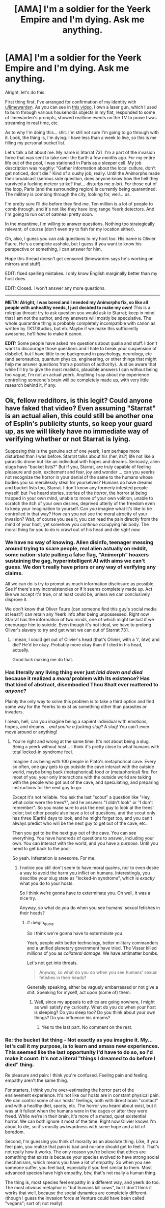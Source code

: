 #+TITLE: [AMA] I'm a soldier for the Yeerk Empire and I'm dying. Ask me anything.

* [AMA] I'm a soldier for the Yeerk Empire and I'm dying. Ask me anything.
:PROPERTIES:
:Author: CouteauBleu
:Score: 33
:DateUnix: 1501881239.0
:END:
Alright, let's do this.

First thing first, I've arranged for confirmation of my identity with [[/u/limewarden][u/limewarden]]. As you can see in [[https://fake.link.com][this video]], I own a laser gun, which I used to burn through various households objects in my flat, responded to some of limewarden's prompts, showed realtime events on the TV to prove I was streaming in real time, etc.

As to why I'm doing this... shit. I'm still not sure I'm going to go through with it. Look, the thing is, I'm dying. I have less than a week to live, so this is me filling my personal bucket list.

Let's talk a bit about me. My name is Starrat 731. I'm a part of the invasion force that was sent to take over the Earth a few months ago. For my entire life out of the pool, I was stationed in Paris as a sleeper cell. My job description was roughly: "Gather information about the local culture, don't get noticed, don't die." Kind of a cushy job, really. Until the Animorphs made their broadcast (serious side question, does anyone know how the hell they survived a fucking meteor strike? that... disturbs me /a lot/). For those out of the loop, Paris (and the surrounding region) is currently being quarantined. The military is combing through the city, looking for, well... us.

I'm pretty sure I'll die before they find me. Ten million is a lot of people to comb through, and it's not like they have long range Yeerk detectors. And I'm going to run out of oatmeal pretty soon.

In the meantime, I'm willing to answer questions. Nothing too strategically relevant, of course (don't even try to fish for my location either).

Oh, also, I guess you can ask questions to my host too. His name is Olivier Faure. He's a complete asshole, but I guess if you want to know his perspective or something, I can answer for him.

Hope this thread doesn't get censored (limewarden says he's working on mirrors and stuff).

EDIT: fixed spelling mistakes. I only know English marginally better than my host does.

EDIT: Closed. I won't answer any more questions.

--------------

*META: Alright, I was bored and I needed my Animorphs fix, so like all people with unhealthy needs, I just decided to make my own!* This is a roleplay thread; try to ask question you would ask to Starrat; keep in mind that I am not the author, and my answers will mostly be speculative. The whole quarantine thing is probably completely incompatible with canon as written by TK17Studios, but eh. Maybe if we make this sufficiently awesome, he'll /have/ to make it canon.

*EDIT:* Some people have asked me questions about qualia and stuff. I don't want to discourage those questions and I hate to break your suspension of disbelief, but I have little to no background in psychology, neurology, etc (and aeronautics, quantum physics, engineering, or other things that might help me answer questions from a position of authority). Just be aware that while I'll try to give the most realistic, plausible answers I can without being too vague, I'm not an actual yeerk. Anything I say about my experience controlling someone's brain will be completely made up, with very little research behind it, if any.


** Ok, fellow redditors, is this legit? Could anyone have faked that video? Even assuming "Starrat" is an actual alien, this could still be another one of Esplin's publicity stunts, so keep your guard up, as we will likely have no immediate way of verifying whether or not Starrat is lying.

Supposing this is the genuine act of one yeerk, I am perhaps more disturbed than I was before. Starrat talks about his (her, its?) life not like a parasitic drone but like an individual with hopes and dreams. Seriously, alien slugs have "bucket lists?" But if you, Starrat, are truly capable of feeling pleasure and pain, excitement and fear, joy and wonder ... can you yeerks not recognize the horror in your denial of the same to the humans whose bodies you so mercilessly steal for yourselves? Humans do have dreams and bucket lists too, Starrat. I don't know any formerly infested people myself, but I've heard stories, stories of the /horror/, the horror at being trapped in your own mind, unable to move of your own volition, unable to scratch the itch of your own desires, deprived utterly of the freedom even to keep your imagination to yourself. Can /you/ imagine what it's like to be controlled in that way? How can you not see the moral atrocity of your invasion? Wait, of course you see it, you can read the pain directly from the mind of your host, yet somehow you /continue/ occupying his body. The moral thing for you to do is crawl out of his head and die /right now./
:PROPERTIES:
:Author: LieGroupE8
:Score: 15
:DateUnix: 1501893841.0
:END:

*** We have no way of knowing. Alien disinfo, teenager messing around trying to scare people, real alien actually on reddit, some nation-state pulling a false flag, "Animorph" hoaxers sustaining the gag, hyperintelligent AI with aims we can't guess. We don't really have priors or any way of verifying any claims.

All we can do is try to prompt as much information disclosure as possible. See if there's any inconsistencies or if it seems completely made up. Act like we accept it's true, or at least could be, unless we can conclusively disprove it.

We don't know that Oliver Faure (can someone find this guy's social media at least?) can retain any Yeerk info after being unpossessed. Right now Starrat has the information of two minds, one of which might be lost if we encourage him to suicide. Even though it's not ideal, we have to prolong Oliver's slavery to try and get what we can out of Starrat 731.
:PROPERTIES:
:Author: AnonymousAvatar
:Score: 7
:DateUnix: 1501897456.0
:END:

**** I mean, I could get out of Olivier's head (that's Olivier, with a 'i', btw) and die? He'd be okay. Probably more okay than if I died in his head, actually.

Good luck making me do that.
:PROPERTIES:
:Author: CouteauBleu
:Score: 5
:DateUnix: 1501925779.0
:END:


*** Has literally any living thing ever just /laid down and died/ because it realized a /moral/ problem with its existence? Has that kind of abstract, disembodied Thou Shalt ever mattered to /anyone/?

Plainly the only way to solve this problem is to take a third option and find some way for the Yeerks to exist as something other than parasites or invaders.

I mean, hell, can you imagine being a sapient individual with emotions, hopes, and dreams... /and you're a fucking slug/? A slug! You can't even move around or anything!
:PROPERTIES:
:Score: 8
:DateUnix: 1501905961.0
:END:

**** You're right and wrong at the same time. It's not about being a slug. Being a yeerk without host... I think it's pretty close to what humans with total locked-in syndrome feel.

Imagine it as being with 100 people in Plato's metaphorical cave. Every so often, one guy gets to go outside the cave interact with the outside world, maybe bring back (metaphorical) food or (metaphorical) fire. For most of you, your only interactions with the outside world are talking with the people who got out of the cave, and speculating, and preparing instructions for the next guy to go.

Except it's not reliable. You ask the last "scout" a question like "Hey, what color were the trees?", and he answers "I didn't look" or "I don't remember". So you make sure to ask the next guy to look at the trees' color; but other people also have a lot of questions, and the scout only has three (Earth) days to look, and he might forget too, and you can't always predict who will be the next guy to get out of the cave, etc.

Then you get to be the next guy out of the cave. You can see everything. You have hundreds of questions to answer, including your own. You can interact with the world, and you have a /purpose/. Until you need to get back to the pool.

So yeah. Infestation is awesome. For me.
:PROPERTIES:
:Author: CouteauBleu
:Score: 5
:DateUnix: 1501926282.0
:END:

***** I notice you still don't seem to have moral qualms, nor to even desire a way to avoid the harm you inflict on humans. Interestingly, you describe your slug state as "locked-in syndrome", which is /exactly/ what you do to your hosts.

So I think we're gonna have to exterminate you. Oh well, it was a nice try.

Anyway, so what do you do when you see humans' sexual fetishes in their heads?
:PROPERTIES:
:Score: 6
:DateUnix: 1501945683.0
:END:

****** #+begin_quote
  So I think we're gonna have to exterminate you
#+end_quote

Yeah, people with better technology, better military commanders and a unified planetary government have tried. The Visser killed millions of you as /collateral damage/. We have antimatter bombs.

Let's not get into threats.

#+begin_quote
  Anyway, so what do you do when you see humans' sexual fetishes in their heads?
#+end_quote

Generally speaking, either be vaguely embarrassed or not give a shit. Speaking for myself, act upon (some of) them.
:PROPERTIES:
:Author: CouteauBleu
:Score: 4
:DateUnix: 1501961372.0
:END:

******* Well, since my appeals to ethics are going nowhere, I might as well satisfy my curiosity. What do you do when your host is sleeping? Do you sleep too? Do you think about your own things? Do you influence his dreams?
:PROPERTIES:
:Author: LieGroupE8
:Score: 5
:DateUnix: 1501971639.0
:END:

******** Yes to the last part. No comment on the rest.
:PROPERTIES:
:Author: CouteauBleu
:Score: 3
:DateUnix: 1501975321.0
:END:


*** Re: the bucket list thing - Not exactly as you imagine it. My... let's call it my purpose, is to learn and amass new experiences. This seemed like the last opportunity I'd have to do so, so I'd make it count. It's not a literal "things I dreamed to do before I died" thing.

Re pleasure and pain: I think you're confused. Feeling pain and feeling empathy aren't the same thing.

For starters, I think you're over-estimating the horror part of the enslavement experience. It's not like our hosts are in constant physical pain. We can control some of our hosts' feelings, both with direct brain "contact" and with a healthy diet, sports, etc. The horror you heard about exist, but it was at it fullest when the humans were in the cages or after they were freed. While we're in their brain, it's more of a muted, quiet existential horror. We can both ignore it most of the time. Right now Olivier knows I'm about to die, so it's mostly awkwardness with some hope and a bit of boredom.

Second, I'm guessing you think of morality as an absolute thing. Like, if you feel pain, you realize that pain is bad and no-one should get to feel it. That's not really how it works. The only reason you're believe that ethics are something that exists is because your species evolved to have strong social mechanisms, which means you have a lot of empathy. So when you see someone suffer, you feel bad, especially if you feel similar to them. Most advanced species have high empathy, btw, that's not really a human thing.

The thing is, most species feel empathy in a different way, and yeerk do too. The most obvious metaphor is "but humans kill cows", but I don't think it works that well, because the social dynamics are completely different. (though I guess the invasion force at Venture could have been called "vegans"; sort of; not really)

The way yeerks see humans is closer to the way humans see their computers or their pets. Except not really, because you have a ton of movies about robots who start demanding rights and dignity and stuff. My point is, we don't see you as people, we see you as resources. I know all about how human psychology relates to dehumanization. I understand about the iterated prisoner's dilemma. And, seeing our recent shortcoming, maybe we'd have been better off if we'd approached you as equals, forced ourselves to respect your agency, and tried to create some sort of voluntary infestation program.

But these things are tactical considerations, not ethical ones. I have nothing to gain and everything to lose by releasing my host right now. So, sorry not sorry.
:PROPERTIES:
:Author: CouteauBleu
:Score: 5
:DateUnix: 1501925674.0
:END:

**** #+begin_quote
  I'm guessing you think of morality as an absolute thing.
#+end_quote

It is. It is the set of logical consequences of a certain collection of axioms, including an axiom about empathy. Empathy is what makes morality /morality/, and not just some sort of rational egoism. The mere fact that you evolved to not recognize this, or that I evolved to recognize it, does not motivate me to change my own position. The only moral response to a species which does not recognize morality is hostility.

#+begin_quote
  So, sorry not sorry.
#+end_quote

Look at you, being an apologist for slavery using flippant idioms from your host's own enslaved intelligence.

Fine, you don't want to die? I get it. So go to a zoo and infest a /monkey,/ if you absolutely must have a host. Hell, go to a hospital and pilot the body of a coma patient. I'll wait. Maybe if you yeerks can show that kind of commitment to minimizing enslavement, we can talk about peace. Maybe.
:PROPERTIES:
:Author: LieGroupE8
:Score: 5
:DateUnix: 1501953286.0
:END:

***** That sounds like a cool insult, honestly. "[[http://cinnamonbunzuh.blogspot.fr/2012/01/book-19-departure.html][Your mother infested a monkey!]]". I mean, I could, but a monkey body is a serious downgrade from a human body, and also I would probably die because most monkeys don't sit on caches of maple oatmeal.

#+begin_quote
  The only moral response to a species which does not recognize morality is hostility.
#+end_quote

I'd argue that it's a practical response, not an ethical one.

But yeah, I hear you. We had a shot at enslaving the entire planet and reaping the benefits (a huge war machine, relative safety from extinction) and we blew it, and now we're in an awkward position.

Rational egoism + benefits of hindsight tells me we'd have been better off if we'd approached the planet openly, and tried to build a yeerk-human society based on consensus and cooperation; but I don't delude myself in thinking there's any higher value in ethics than "rational egoism" mixed with a heavy does of "being afraid of revenge" and capitalism.

/META: And now I'm reading cinnamon bunzuh again./
:PROPERTIES:
:Author: CouteauBleu
:Score: 6
:DateUnix: 1501962144.0
:END:

****** Openly admitting that you would totally enslave and exploit us if it were at all practical is /not/ a great way to repair relations with a species that actually does think there is a higher value in ethics (or really any species for that matter). So tell me: if you could modify your biology so that you weren't dependent on another (intelligent) species to accomplish anything, would you do it? Or if you could modify your values so that you actually /do/ value ethics/empathy intrinsically, would you do it, even if only for the purpose of fostering strategic cooperation with humans?
:PROPERTIES:
:Author: LieGroupE8
:Score: 5
:DateUnix: 1501970537.0
:END:

******* I can't speak for my entire species, but personally speaking, no and maybe.

The topic includes a bunch of information I'm not ready to share, but speaking in broad strokes... Intrinsic values aren't really that important to humans. Values and social standards come from arrangements of convenience, and the standards change to follow the practical interests, not the other way around. They matter even less to yeerks; where human societies change their outlook over the course of decades (eg regarding homosexuality), yeerk societies change over the course of /months/ (hence the Aftran force in Ventura having second thoughts).

If, and it's a big if, diplomatic relationships open, our outlook will matter on a personal and societal level, not on a grand strategy level. I'd argue that outlook doesn't really matter in realpolitik. Most human countries act like impulsive narcissists if we interpret them as coherent entities anyway.

The way it will work is, sooner or later, one of two things will happen:

- Open war will start, until one side is incapable or unwilling to fight any longer (most metropolises will be smoking craters at that point)

- A country or two will start a program for yeerk integration. There aren't many of us, so given a 0.1% "integration" rate, a population of 1'000'000 or more would be enough. We could all fit within Paris/NY/London (assuming we don't blow them up next; again, not speaking for high command, but I do want to point out it's on the table).

Let's assume everything goes well (it won't, the Visser's a jerk). There will be riots demanding we be all killed or sent off planet somehow, political movements and external pressure by other countries to stop the program. Let's assume they all blow over.

As this point, we'd basically have to hand ourselves over for the infestation program to proceed. No-one would accept it otherwise. We'd have so sign treaties, surrender our fleet and our military secrets to whatever country welcomes us, and put ourselves at their mercy.

At this point, integration becomes less about grand strategy and more about personal relationships. This is uncharted territory, because Yeerks have zero experience with consensual relationships so far. Like, imagine you come from a culture where all men/women you date are slaves. That's the socially accepted norm for relationships: a master and a slave. The slave has absolutely no say in how the relationship works, what the master does, whether or when they have sex, when they spend time together, what they talk about, etc. Imagine those relationships are all you know... and then you date a millennial, who thinks relationships should be between equals.

No matter how well-intentioned you are, you're going to make blunders. That's why I'm saying values don't matter that much. Integration will be about yeerks and humans learning the ropes of cohabiting, and eventually they will form habits which will become rules which will become an ethics code, and they'll all agree that people like me were awful and they're very sorry about us (and Ventura).

I guess I could pay more lip service to their future beliefs, help my species' diplomatic relations... fuck that. I was never much for hypocrisy.
:PROPERTIES:
:Author: CouteauBleu
:Score: 5
:DateUnix: 1501977670.0
:END:

******** I don't really disagree with any of this on a factual level, though I can't say the same for any philosophical conclusions that I may have been intended to draw thereby.

How much of this is your own philosophy, and how much is borrowed from your human host?

Also, you say the Visser is a jerk. Interesting. What is your opinion of him, and his actions in Ventura? On this topic, what is your opinion of the "Animorphs" and their actions thus far?
:PROPERTIES:
:Author: LieGroupE8
:Score: 1
:DateUnix: 1501983454.0
:END:

********* The game theory and sociology bits are mostly from my and other hosts. The philosophy and future predictions are me.

I don't like that Esplin killed an entire colony, with millions of humans and thousands of yeerks, to cover his mistakes. No more on that.

Re - Animorphs: I guess I'm just as puzzled as anyone. These are teenagers. How did they blow up our main pool (killing thousands of us, by the way), and how did they survive a goddamn meteor strike? Is this Harry Potter, and one of them is the Chosen One?
:PROPERTIES:
:Author: CouteauBleu
:Score: 1
:DateUnix: 1502013215.0
:END:


******* I vote we start feeding everyone we can grab maple instant oatmeal and see who develops addiction symptoms.
:PROPERTIES:
:Score: 1
:DateUnix: 1502061935.0
:END:


***** Pffffffft look at the guy who thinks morality is axiological.
:PROPERTIES:
:Score: 1
:DateUnix: 1502061777.0
:END:


** Would you rather control 1 horse-sized duck or 100 duck-sized horses?
:PROPERTIES:
:Author: keeper52
:Score: 9
:DateUnix: 1501907164.0
:END:

*** Neither. I want opposable thumbs, man.
:PROPERTIES:
:Author: CouteauBleu
:Score: 7
:DateUnix: 1501926345.0
:END:


** [META] Alright, I'm going to call it quits.

It was pretty fun, but I think we've explored most of the questions you guys had to ask.

Again, for the record, I'm no philosopher, I'm no neurosurgeon and I'm no yeerk. Everything I said about qualia is mostly my uninformed beliefs + "make it up as I go along". Everything I said about philosophy is mostly me trying to a steelman a nihilist moral relativist henchman, 'cause they usually get the short end of the stick in fiction.

I want to insist, don't take anything I said from a position of authority, and remember this is mostly non-canon. On the other hand, now that it's over, I'd be interested in [[/u/TK17Studios][u/TK17Studios]] 'returns on the whole thing.
:PROPERTIES:
:Author: CouteauBleu
:Score: 6
:DateUnix: 1502013542.0
:END:

*** Holy CRAP. I haven't read anything but the OP yet, but this sounds awesome. Diving in.
:PROPERTIES:
:Author: TK17Studios
:Score: 3
:DateUnix: 1502014120.0
:END:


** how the fuck do you unify quantum physics with general relativity to produce a quantum theory of gravity that doesn't have infinities everywhere

while I'm asking an alien to solve longstanding dilemmas in science, it occurs to me that if anyone knows the answers to the hard problem of consciousnesss it's the aliens with universal brain adapters. any insight you shed would be appreciated.
:PROPERTIES:
:Author: Aretii
:Score: 3
:DateUnix: 1501897194.0
:END:

*** 1 - No idea.

2 - The "hard question" sort of answers itself. There is no such thing as qualia, and we're all philosophical zombies. The main reason that your own thinking seems so untractable is that you have a lot of processes under the hood, that operate without you being aware of them.

Like, not just physical processes (processing thousands of little eye-pixels into an image, running your body), but mental processes as well. You thoughts are messages that are sent from one part of the brain to another; each of these messages passes through different parts of your brain that augment or process them in some way, and usually you can't detect those parts (you can just feel the effects when they go wrong).

From where I'm standing, the process is basically

- Information

- Information with noise and details removed

- Information weighted with priors and a few heuristics

- Altered brain state.

The reason it doesn't feel like a physical process, (like, for instance, your vision) is that your "consciousness" only perceives things that have gone through this process, and isn't aware of the intermediate steps on any level (just like your intestines are basically unaware of your stomach).

PM me if you want the longer neurology explanation.
:PROPERTIES:
:Author: CouteauBleu
:Score: 5
:DateUnix: 1501924024.0
:END:

**** You know, for a brain parasite, you ain't so good at neuroscience.
:PROPERTIES:
:Score: 2
:DateUnix: 1502062117.0
:END:

***** /META:/ Well, yeah. I can't pretend to be better at neuroscience than I am. I think literary conventions say we're supposed to find what I say very insightful and impressive anyway.
:PROPERTIES:
:Author: CouteauBleu
:Score: 1
:DateUnix: 1502089193.0
:END:

****** META: Or maybe Olivier has limited and flawed knowledge of neuroscience, but thinks he's way better-informed than he is, and Starrat has no way of knowing that Olivier is not in fact an expert on the subject.
:PROPERTIES:
:Author: LazarusRises
:Score: 2
:DateUnix: 1502129641.0
:END:

******* :(

Seriously though, that wouldn't work. A yeerk would have a pretty intimate understanding of brains (especially since they can adapt to different species, so they'd be able to compare their psychologies). So if were to, say, write a serious fanfic of this, I'd probably research my stuff more.
:PROPERTIES:
:Author: CouteauBleu
:Score: 2
:DateUnix: 1502130327.0
:END:

******** Aw I didn't mean to be cruel! I don't know anything about neuroscience either :P

I don't think a Yeerk necessarily has to understand brains. Just like you said, we don't 'understand' our own internal processes on an intuitive level--we didn't even know about the circulatory system until the Renaissance. As Gedds didn't exactly have the capacity for advanced medical science, the Yeerks have only had a few years to really dig into brains, hardly enough to come to a comprehensive understanding of how all sentient brains work.
:PROPERTIES:
:Author: LazarusRises
:Score: 2
:DateUnix: 1502131078.0
:END:


******** META: if you write a fanfic of this, I can write some background materials for you to make it neuroscientifically plausible. Not all true, obviously, but not obviously false based on today's science.
:PROPERTIES:
:Score: 1
:DateUnix: 1502139565.0
:END:

********* See this with [[/u/TK17Studios][u/TK17Studios]]. He's (probably) making this into an interlude.
:PROPERTIES:
:Author: CouteauBleu
:Score: 1
:DateUnix: 1502212593.0
:END:


********* I'd take an infodump of this if you're willing; this was likely to be my writing project for the evening but I can push it back a bit.
:PROPERTIES:
:Author: TK17Studios
:Score: 1
:DateUnix: 1502233983.0
:END:

********** Yo, infodump!

So the first thing is to maybe read [[http://philosophyofbrains.com/2015/12/14/surfing-uncertainty-prediction-action-and-the-embodied-mind.aspx][the introductory overview]] to predictive processing. We can go from there. You might also have seen some SSC posts about "Bayesian brain" stuff: this is that stuff.

The important thing for Yeerks is that actions are created when top-down predictions are more precise than bottom-up prediction-errors; in Bayesian terms, when the prior is more informative than the likelihood. In this model, everything from the highest layers of the neocortex to the spinal cord does its little "Bayesian handshake", and then samples a downwards prediction of its own. The only difference is that when the spinal cord does the "handshake", it has a second way to shake hands: it can quash the bottom-up error signal, the one saying "That muscle isn't /there!/", by just /moving/ the muscle.

This means that the balance between action and body-placement sense is found in those top-down and bottom-up precision signals. When the bottom-up precision is greater, you sense where your muscles /are/; when the top-down precision is greater, you /move/ the muscles.

There's an interesting detail here: what humans consciously perceive is the top-down predictions, not the bottom-up errors. So when you sense something, the signal actually travels upwards to compute a new prediction, it all handshakes once all upward errors have become negligible, and then you perceive the new prediction that moves downwards again. Maybe Yeerks work that way, maybe they don't.

This is all important for how you infest a brain. Let's say you sit wrapped around the highest layers of cortex, and you start learning how those cells are working from your "skin", which of course has a layer of your own neural tissue. Assume relative electrochemical compatibility between the two kinds of tissue. Eventually, you're going to learn to interpret the activities of the neurons below you, and you're going to "sense" the waves of predictions and errors that constitute the waves of perception and action.

What can you do, as the Yeerk? Well, you can peek and poke signals to the neurons you can touch. Now, sending your own signals down purely exteroceptive perception pathways will just cloud your own vision: you /need/ percept signals to perceive the world from inside the skull. But you can do something useful: you can send your own signals down proprioceptive and motor pathways, /including/ precision signals. In fact, you can probably modulate the precision signals so that the "predictions" (motor commands encoded /as/ predictions) /you/ send down the motor pathways have /more/ precision than those that the rest of the infested brain is trying to generate. So the motor pathway ends up disregarding the rest of its own brain, and listening to /you/ instead.

Since you're already peeking at the perceptive and memory pathways, you can integrate the information. You perceive as the human perceives, remember as they remember, and can act as /you/ please.

Of course, there's going to be some dangers here. Emotion is modeled (in this whole theoretical framework) as interoceptive ("from the guts", inside-the-body) perception (perceiving "how am I" in the bodily sense). Strong emotion will come from highly precise interoceptive prediction errors. Likewise, "willpower" could be modeled as the executive functions of the brain volitionally tuning up the precision on its own motor signals, but spending energy on the precise computations needed to do so (since tuning up precision means taking away autonomy from the lower layers, resulting in more time spent on Bayesian handshakes at the higher layers). So extraordinarily strong emotion or willpower /could/ override the Yeerk's control signals to break through, as we once saw with Marco's mom.

There'll also be the trouble for the Yeerk of learning how to "pilot" the autonomic motor systems well enough that they don't start firing large, precise errors all over the place, causing the rest of the Controlled brain to pitch a fit. In fact, the Yeerk will have to spend some time learning how to control the motor systems and understand the perception systems for each new species it infests, as an individual. Yeerk pools will probably need have some training hosts available to teach newly spawned or arrived Yeerks how to pilot the local bodies.

Aaaaaand that's the end of it. I have to go buy groceries. In real life there would be numerous incompatibilities of biology, neural tissue, and neurocomputational algorithms, but for hard scifi purposes, we can more-or-less render Yeerks and other brain parasites neuroscientifically and cognitive scientifically plausible /enough/.

For extra twist-the-screws horror, the Yeerk can sometimes sadistically note to the host that each layer of cortex is basically a Yeerk-esque controller to the layer below it. That's why Yeerks can /be/ so plausible: the hierarchies of the brain are constructed around each layer up piloting the one below it through both perception and action, ending at the highest executive functions and the muscle reflex arcs in the spinal cord.
:PROPERTIES:
:Score: 2
:DateUnix: 1502650593.0
:END:

*********** w00t

eternal gratitude
:PROPERTIES:
:Author: TK17Studios
:Score: 1
:DateUnix: 1502664852.0
:END:


********** I'm out with my wife right now. Will write a short version tomorrow.
:PROPERTIES:
:Score: 1
:DateUnix: 1502249203.0
:END:

*********** It is today. =D
:PROPERTIES:
:Author: TK17Studios
:Score: 1
:DateUnix: 1502414524.0
:END:

************ On vacations I am captive to my wife, who says Reddit just makes me angry. Send the A-Team.
:PROPERTIES:
:Score: 2
:DateUnix: 1502415504.0
:END:

************* I am literally the last person allowed to complain about people sending writing in late, so no worries. Enjoy the vacation!
:PROPERTIES:
:Author: TK17Studios
:Score: 2
:DateUnix: 1502417172.0
:END:


** Nothing strategically relevant?

What's your favorite Earth-food, and why?

I mean, besides brains.

[[/disblegh][]]
:PROPERTIES:
:Author: IAMA_Draconequus-AMA
:Score: 5
:DateUnix: 1501900267.0
:END:

*** Brains aren't my food. They're more like my favorite cushions!

Ralph's brand maple oatmeal. It has this subtle flavor of not dying slowly and painfully, I just love it for some reason. (but it actually tastes like crap; never liked oatmeal much)

Croissants. There's something beautiful about a thing that crafted with so much love and effort, just for us to consume. (this was a subtle metaphor!) Seriously, though, viennoiseries are the best.
:PROPERTIES:
:Author: CouteauBleu
:Score: 8
:DateUnix: 1501924864.0
:END:


** Why yes, this /is/ allowed, and yes, I can pass a test for not being a Controller. Yes, I will spend three days in the hut. Or three weeks, or whatever it is. Just pay for the hut, give me some instant oatmeal, and let me have an internet connection so my job doesn't think I'm missing.
:PROPERTIES:
:Score: 3
:DateUnix: 1501904970.0
:END:


** Did you have friends when you were in the pool? Like were there a few other Yeerks that you especially liked to talk to?

Do you have friends now? Either other Yeerks, or just regular people who you like to talk to or spend time with?
:PROPERTIES:
:Author: keeper52
:Score: 3
:DateUnix: 1501907981.0
:END:

*** In the pool: no comment.

Now: I can't answer in detail (identifying info), but yes to both. I avoid hanging out with other controllers too much; there aren't many of us in Paris, and if one of use get caught... well, espionage, isolated cells, you get the idea. We do chat online pretty often, though.

Also, I do a lot of sightseeing.
:PROPERTIES:
:Author: CouteauBleu
:Score: 3
:DateUnix: 1501926924.0
:END:


** Monsieur "Starrat", votre anglais est très bon, mais j'ai une petite question logistique: vous semblez parler l'anglais comme langue maternelle, mais vous prétendez utiliser uniquement les connaissances d'Oliver Fauve. On peut supposer que votre français est encore mieux. En mettant de côté la nature exclusivement répréhensible de votre espèce, je suis curieux de savoir comment accéder aux souvenirs et aux expériences d'Oliver si rapidement. De plus, je suis curieux de savoir si vous conservez les souvenirs et les expériences lorsque vous changez d'hôte. Je ne m'intéresse pas à moi même, mais serait-il possible pour vous de donner aux compétences d'anglais d'Oliver directement à une autre personne?

De plus, quelqu'un peut-il confirmer si "Oliver Fauve" existe vraiment? Date de naissance, histoire de l'emploi, quoi que ce soit. Quelqu'un devrait dire à sa famille (si ce n'est pas trop tard).
:PROPERTIES:
:Author: kleind305
:Score: 3
:DateUnix: 1502053825.0
:END:

*** /META - Translation for those wondering:/

Mister "Sarrat", your english is really good, but I have a small logistic question: you seem to speak English as a mother tongue, but you claim to only use Oliver Faure's knowledge. We can suppose your French is even better. Leaving aside the exclusively reprehensible nature of your species, I'm curious to know how to access (sic) Olivier's memories and experiences so fast. Moreover, I'm curious to know if you conserve memories and experience when you change hosts. I'm not interested in myself (sic), but would it be possible to give Olivier Faure's english skills directly to someone else?

Moreover, can someone, confirm whether "Olivier Faure" really exists? Birthdate, job history, anything. Someone should tell his family (if it isn't too late).
:PROPERTIES:
:Author: CouteauBleu
:Score: 3
:DateUnix: 1502054430.0
:END:


*** "Olivier Faure" is obviously a pseudonym, and I'm not going to help you contact his family. Anonymity is a matter of survival right now.

Regarding skill transfer: I think that's tactical intelligence, so no comment. Olivier's mother tongue is French, and he does speak English somewhat.

--------------

/META:/ Thanks for the compliment, I guess. Most of my internet browsing is on english-speaking websites, so that helps. Of course speaking in real-time is way harder. Oliv*i*er Fau*r*e is my real name, since this is kind of a Self-Insert. In retrospect, it would make way more sense for Sarrat to use a pseudonym, since he's on the run. (also, this is a surprisingly common name; googling it will give you a Parti Socialiste deputy).
:PROPERTIES:
:Author: CouteauBleu
:Score: 1
:DateUnix: 1502055064.0
:END:

**** Unfortunately, the existence of google translate made it very difficult to learn french the way I was supposed to. I always lean too hard on it.

Intended to be along the lines of "how you access Olivier's..", since it would seem that yeerks are able to access the memories fast enough to avoid suspicion. Clearly the host helps unintentionally, but even so.

also: "I'm not interested, myself, but would.."
:PROPERTIES:
:Author: kleind305
:Score: 1
:DateUnix: 1502060754.0
:END:


** What does "good" look like to you? Your answer can take the form of defining good or laudable acts, describing a good society, or expressing what makes another person or individual good. How does that conception of good square with that of your hosts and how do feel about your hosts conception of good? As a corollary feel free to answer the same questions for "bad".
:PROPERTIES:
:Author: swaskowi
:Score: 2
:DateUnix: 1501904470.0
:END:

*** I guess it depends on what "good" you mean. Like, when someone says "wow, this is a really good fruitcake!", it's a valid english sentence, but it's obviously not the same good you're talking about.

Humans have different 'levels' of good too. First you have "What gets me my dessert" then you have "What keeps my parents happy with me", then "What my peers approve", and eventually "What I approve".

Mostly ethical thinking is a process of internalizing social norms and external pressures into your own thinking. It often boils down to "Treat others as you would have them treat you", but it can vary from culture with added caveats and rules.

So our own conception of 'ethics' and good would be pretty similar on some points (though pools are a cultural entity much stronger than most tribes, no comment on that). Killing other is bad, stealing is bad, etc.

Regarding your underlying question "How do you feel about being a monster to your host and the fact that your host thinks you're a monster", I'm mostly okay with that?

It's not like yeerk society was shaped in a multi-cultural environment where we had to learn to cooperate with and respect other cultures. We take what we need and that's about as far as it goes regarding other species.
:PROPERTIES:
:Author: CouteauBleu
:Score: 3
:DateUnix: 1501928465.0
:END:


** Why do you consider Oliver an asshole?
:PROPERTIES:
:Author: MrCogmor
:Score: 2
:DateUnix: 1501905948.0
:END:


** Have you ever been in other species? Or in other people besides Olivier?

If so: what's it like? Do they have different qualia? Like, if you've been in a species that has sonar, could you describe what that's like to a human? Or do colors seem different to different people? Anything like that?
:PROPERTIES:
:Author: keeper52
:Score: 2
:DateUnix: 1501907283.0
:END:

*** No and no.

Re - the color thing: sort of. Imagine colors are letters. What you're thinking is "When Alice sees a G, does Bob see a Y?". The truth is, they both "see" the same "letters", except they see them in a different "handwriting". (except color-blind people, and other exceptions, you get my point)

Re - different qualia: I honestly couldn't describe it to you. The thing is, yeerks don't really "feel" their host's qualia, they perceive the processes underlying it.

If I described a human's processes to you, you wouldn't be able to map much of it to your own subjective experience. For instance, I can spend all day talking about the patterns of anger or happiness, how they work, what stimuli create them, how they propagate to your brain... but it wouldn't make you visualize/feel these emotions the way a good movie would. So me describing a sonar's qualia wouldn't really mean anything to you.

Re - how different are they: a lot. Most species has the same core senses and emotions (sight, hearing, fear, anger, etc), but they all feel them on wildly different scales, and they all have different secondary senses.

Humans have a really good sense of depth, and extremely sharp awareness of their environment. Some have a ridiculously fine sense of smell and taste (and they eat /a lot/). Some are tree-dwellers, and they have amazing balance and proprioception. Some can map heat and air currents around them in three dimensions, and perceive how they evolve and how they're going to go.
:PROPERTIES:
:Author: CouteauBleu
:Score: 3
:DateUnix: 1501964093.0
:END:


** Can you tell us a joke, like you would tell it to another Yeerk? Or something you find funny.
:PROPERTIES:
:Author: keeper52
:Score: 1
:DateUnix: 1501908105.0
:END:

*** Yeerks don't have a sense of humor except when they infest humans.

Um... C'est un mec qui entre dans un café et plouf.
:PROPERTIES:
:Author: CouteauBleu
:Score: 1
:DateUnix: 1501926443.0
:END:


** I think the military found him.
:PROPERTIES:
:Author: callmebrotherg
:Score: 1
:DateUnix: 1501909545.0
:END:

*** Nope. Different time zone.
:PROPERTIES:
:Author: CouteauBleu
:Score: 2
:DateUnix: 1501924028.0
:END:


** Starrat, what is your take on the recent French election?
:PROPERTIES:
:Author: Ardvarkeating101
:Score: 1
:DateUnix: 1502047772.0
:END:

*** I thought the presidential debates were fascinating. You can learn a lot about a culture by knowing who its politicians are, what they represent, what message they put forward and which information they think is a strong argument.

I didn't care much for the results themselves.
:PROPERTIES:
:Author: CouteauBleu
:Score: 1
:DateUnix: 1502050950.0
:END:


** It's been a few days. Do you still have oatmeal?
:PROPERTIES:
:Author: Brain_Blasted
:Score: 1
:DateUnix: 1502203838.0
:END:

*** Argh eurh pain death eeuuuuurh.

Also the AMA is closed, so let's say one of four things happened:

- Starrat killed himself with his Dracon beam.

- Starrat was captured trying to breach the Paris quarantine.

- Starrat starved to death.

- A yeerk commando was sent to terminate Starrat.
:PROPERTIES:
:Author: CouteauBleu
:Score: 1
:DateUnix: 1502213153.0
:END:
